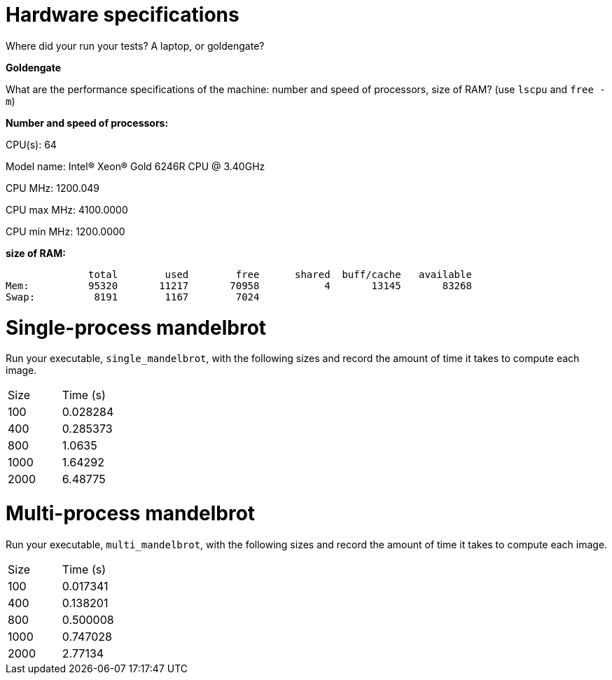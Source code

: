 = Hardware specifications

Where did your run your tests? A laptop, or goldengate?

*Goldengate*

What are the performance specifications of the machine: number and speed of
processors, size of RAM? (use `lscpu` and `free -m`)

*Number and speed of processors:*

CPU(s):                          64

Model name:                      Intel(R) Xeon(R) Gold 6246R CPU @ 3.40GHz

CPU MHz:                         1200.049  

CPU max MHz:                     4100.0000  

CPU min MHz:                     1200.0000 


*size of RAM:*

              total        used        free      shared  buff/cache   available  
Mem:          95320       11217       70958           4       13145       83268  
Swap:          8191        1167        7024  

= Single-process mandelbrot

Run your executable, `single_mandelbrot`, with the following sizes and record
the amount of time it takes to compute each image.

[cols="1,1"]
!===
| Size | Time (s) 
| 100 | 0.028284
| 400 | 0.285373
| 800 | 1.0635
| 1000 | 1.64292
| 2000 | 6.48775
!===

= Multi-process mandelbrot

Run your executable, `multi_mandelbrot`, with the following sizes and record
the amount of time it takes to compute each image.

[cols="1,1"]
!===
| Size | Time (s) 
| 100 | 0.017341
| 400 | 0.138201
| 800 | 0.500008
| 1000 | 0.747028
| 2000 | 2.77134
!===
